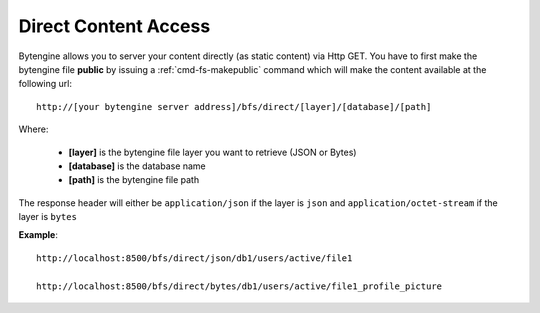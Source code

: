 .. _direct-access:

Direct Content Access
=====================

Bytengine allows you to server your content directly (as static content) via Http GET.
You have to first make the bytengine file **public** by issuing a :ref:`cmd-fs-makepublic`
command which will make the content available at the following url::

    http://[your bytengine server address]/bfs/direct/[layer]/[database]/[path]

Where:

    * **[layer]** is the bytengine file layer you want to retrieve (JSON or Bytes)
    * **[database]** is the database name
    * **[path]** is the bytengine file path

The response header will either be ``application/json`` if the layer is ``json``
and ``application/octet-stream`` if the layer is ``bytes``

**Example**::

    http://localhost:8500/bfs/direct/json/db1/users/active/file1

    http://localhost:8500/bfs/direct/bytes/db1/users/active/file1_profile_picture